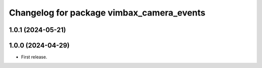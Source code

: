 ^^^^^^^^^^^^^^^^^^^^^^^^^^^^^^^^^^^^^^^^^^
Changelog for package vimbax_camera_events
^^^^^^^^^^^^^^^^^^^^^^^^^^^^^^^^^^^^^^^^^^

1.0.1 (2024-05-21)
------------------

1.0.0 (2024-04-29)
------------------
* First release.
